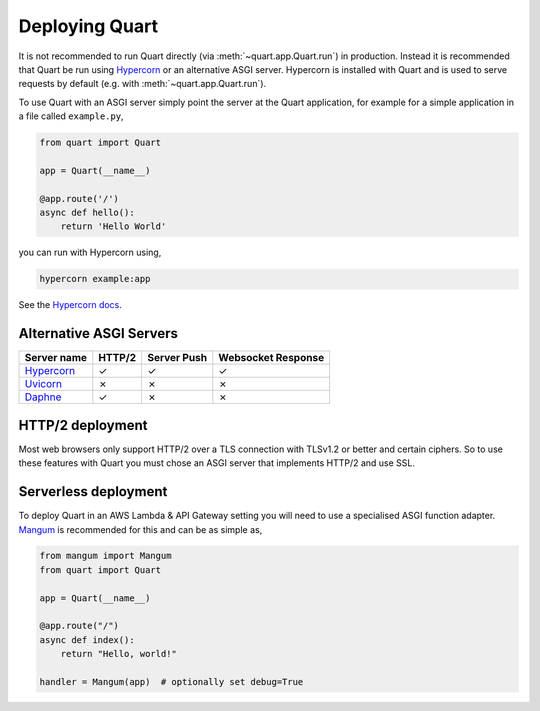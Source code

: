 .. _deployment:

Deploying Quart
===============

It is not recommended to run Quart directly (via
:meth:`~quart.app.Quart.run`) in production. Instead it is recommended
that Quart be run using `Hypercorn
<https://gitlab.com/pgjones/hypercorn>`_ or an alternative ASGI
server. Hypercorn is installed with Quart and is used to serve
requests by default (e.g. with :meth:`~quart.app.Quart.run`).

To use Quart with an ASGI server simply point the server at the Quart
application, for example for a simple application in a file called
``example.py``,

.. code-block:: python

    from quart import Quart

    app = Quart(__name__)

    @app.route('/')
    async def hello():
        return 'Hello World'

you can run with Hypercorn using,

.. code-block:: bash

    hypercorn example:app

See the `Hypercorn docs <https://pgjones.gitlab.io/hypercorn/>`_.

Alternative ASGI Servers
------------------------

==================================================== ====== =========== ==================
Server name                                          HTTP/2 Server Push Websocket Response
==================================================== ====== =========== ==================
`Hypercorn <https://gitlab.com/pgjones/hypercorn>`_  ✓      ✓           ✓
`Uvicorn <https://github.com/encode/uvicorn>`_       ✗      ✗           ✗
`Daphne <https://https://github.com/django/daphne>`_ ✓      ✗           ✗
==================================================== ====== =========== ==================

HTTP/2 deployment
-----------------

Most web browsers only support HTTP/2 over a TLS connection with
TLSv1.2 or better and certain ciphers. So to use these features with
Quart you must chose an ASGI server that implements HTTP/2 and use
SSL.

Serverless deployment
---------------------

To deploy Quart in an AWS Lambda & API Gateway setting you will need to use a specialised
ASGI function adapter. `Mangum <https://github.com/erm/mangum>`_ is
recommended for this and can be as simple as,

.. code-block:: python

    from mangum import Mangum
    from quart import Quart

    app = Quart(__name__)

    @app.route("/")
    async def index():
        return "Hello, world!"

    handler = Mangum(app)  # optionally set debug=True
